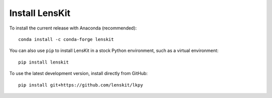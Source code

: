 Install LensKit
---------------

To install the current release with Anaconda (recommended)::

    conda install -c conda-forge lenskit

You can also use ``pip`` to install LensKit in a stock Python environment,
such as a virtual environment::

    pip install lenskit

To use the latest development version, install directly from GitHub::

    pip install git+https://github.com/lenskit/lkpy


